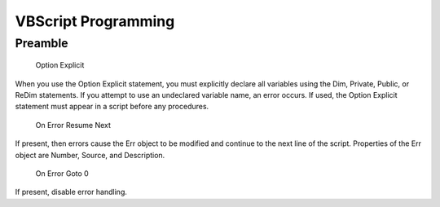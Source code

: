 ====================
VBScript Programming
====================

Preamble
--------

    Option Explicit

When you use the Option Explicit statement, you must explicitly
declare all variables using the Dim, Private, Public, or ReDim
statements. If you attempt to use an undeclared variable name, an
error occurs. If used, the Option Explicit statement must appear in a
script before any procedures.

    On Error Resume Next

If present, then errors cause the Err object to be modified and
continue to the next line of the script.  Properties of the Err object
are Number, Source, and Description.

    On Error Goto 0

If present, disable error handling.
